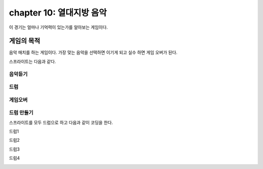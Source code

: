 chapter 10: 열대지방 음악
=============================
이 경기는 얼마나 기억력이 있는가를 알아보는 게임이다.

게임의 목적
---------------------------------
음악 매치를 하는 게임이다.
가장 맞는 음악을 선택하면 이기게 되고 실수 하면 게임 오버가 된다.


스프라이트는 다음과 같다.

음악듣기
~~~~~~~~~~

.. image:: ./img/chapter10/chapter10-1.png


드럼
~~~~~~~~~~

.. image:: ./img/chapter10/chapter10-2.png



게임오버
~~~~~~~~~~~

.. image:: ./img/chapter10/chapter10-3.png



드럼 만들기
~~~~~~~~~~~~~~~~
스프라이트를 모두 드럼으로 하고 다음과 같이 코딩을 한다.

드럼1

.. image:: ./img/chapter10/chapter10-4.png

드럼2

.. image:: ./img/chapter10/chapter10-5.png

드럼3


.. image:: ./img/chapter10/chapter10-6.png

드럼4


.. image:: ./img/chapter10/chapter10-7.png



